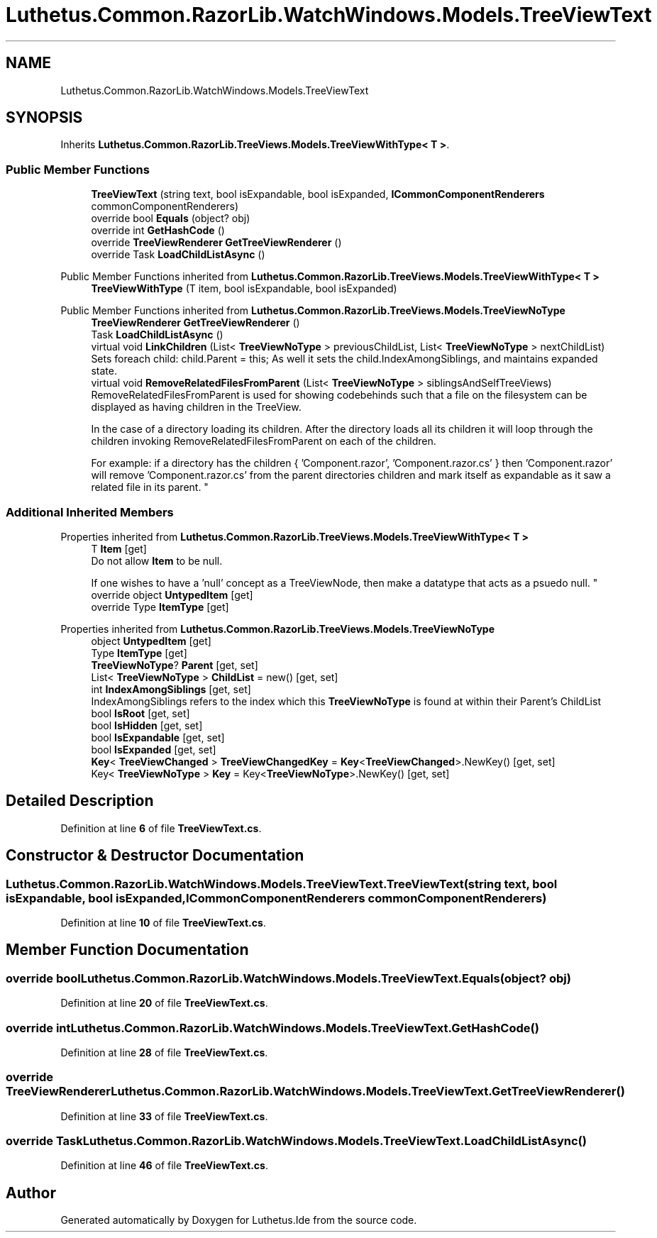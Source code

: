 .TH "Luthetus.Common.RazorLib.WatchWindows.Models.TreeViewText" 3 "Version 1.0.0" "Luthetus.Ide" \" -*- nroff -*-
.ad l
.nh
.SH NAME
Luthetus.Common.RazorLib.WatchWindows.Models.TreeViewText
.SH SYNOPSIS
.br
.PP
.PP
Inherits \fBLuthetus\&.Common\&.RazorLib\&.TreeViews\&.Models\&.TreeViewWithType< T >\fP\&.
.SS "Public Member Functions"

.in +1c
.ti -1c
.RI "\fBTreeViewText\fP (string text, bool isExpandable, bool isExpanded, \fBICommonComponentRenderers\fP commonComponentRenderers)"
.br
.ti -1c
.RI "override bool \fBEquals\fP (object? obj)"
.br
.ti -1c
.RI "override int \fBGetHashCode\fP ()"
.br
.ti -1c
.RI "override \fBTreeViewRenderer\fP \fBGetTreeViewRenderer\fP ()"
.br
.ti -1c
.RI "override Task \fBLoadChildListAsync\fP ()"
.br
.in -1c

Public Member Functions inherited from \fBLuthetus\&.Common\&.RazorLib\&.TreeViews\&.Models\&.TreeViewWithType< T >\fP
.in +1c
.ti -1c
.RI "\fBTreeViewWithType\fP (T item, bool isExpandable, bool isExpanded)"
.br
.in -1c

Public Member Functions inherited from \fBLuthetus\&.Common\&.RazorLib\&.TreeViews\&.Models\&.TreeViewNoType\fP
.in +1c
.ti -1c
.RI "\fBTreeViewRenderer\fP \fBGetTreeViewRenderer\fP ()"
.br
.ti -1c
.RI "Task \fBLoadChildListAsync\fP ()"
.br
.ti -1c
.RI "virtual void \fBLinkChildren\fP (List< \fBTreeViewNoType\fP > previousChildList, List< \fBTreeViewNoType\fP > nextChildList)"
.br
.RI "Sets foreach child: child\&.Parent = this; As well it sets the child\&.IndexAmongSiblings, and maintains expanded state\&. "
.ti -1c
.RI "virtual void \fBRemoveRelatedFilesFromParent\fP (List< \fBTreeViewNoType\fP > siblingsAndSelfTreeViews)"
.br
.RI "RemoveRelatedFilesFromParent is used for showing codebehinds such that a file on the filesystem can be displayed as having children in the TreeView\&.
.br

.br
 In the case of a directory loading its children\&. After the directory loads all its children it will loop through the children invoking RemoveRelatedFilesFromParent on each of the children\&.
.br

.br
 For example: if a directory has the children { 'Component\&.razor', 'Component\&.razor\&.cs' } then 'Component\&.razor' will remove 'Component\&.razor\&.cs' from the parent directories children and mark itself as expandable as it saw a related file in its parent\&. "
.in -1c
.SS "Additional Inherited Members"


Properties inherited from \fBLuthetus\&.Common\&.RazorLib\&.TreeViews\&.Models\&.TreeViewWithType< T >\fP
.in +1c
.ti -1c
.RI "T \fBItem\fP\fR [get]\fP"
.br
.RI "Do not allow \fBItem\fP to be null\&.
.br

.br
 If one wishes to have a 'null' concept as a TreeViewNode, then make a datatype that acts as a psuedo null\&. "
.ti -1c
.RI "override object \fBUntypedItem\fP\fR [get]\fP"
.br
.ti -1c
.RI "override Type \fBItemType\fP\fR [get]\fP"
.br
.in -1c

Properties inherited from \fBLuthetus\&.Common\&.RazorLib\&.TreeViews\&.Models\&.TreeViewNoType\fP
.in +1c
.ti -1c
.RI "object \fBUntypedItem\fP\fR [get]\fP"
.br
.ti -1c
.RI "Type \fBItemType\fP\fR [get]\fP"
.br
.ti -1c
.RI "\fBTreeViewNoType\fP? \fBParent\fP\fR [get, set]\fP"
.br
.ti -1c
.RI "List< \fBTreeViewNoType\fP > \fBChildList\fP = new()\fR [get, set]\fP"
.br
.ti -1c
.RI "int \fBIndexAmongSiblings\fP\fR [get, set]\fP"
.br
.RI "IndexAmongSiblings refers to the index which this \fBTreeViewNoType\fP is found at within their Parent's ChildList "
.ti -1c
.RI "bool \fBIsRoot\fP\fR [get, set]\fP"
.br
.ti -1c
.RI "bool \fBIsHidden\fP\fR [get, set]\fP"
.br
.ti -1c
.RI "bool \fBIsExpandable\fP\fR [get, set]\fP"
.br
.ti -1c
.RI "bool \fBIsExpanded\fP\fR [get, set]\fP"
.br
.ti -1c
.RI "\fBKey\fP< \fBTreeViewChanged\fP > \fBTreeViewChangedKey\fP = \fBKey\fP<\fBTreeViewChanged\fP>\&.NewKey()\fR [get, set]\fP"
.br
.ti -1c
.RI "Key< \fBTreeViewNoType\fP > \fBKey\fP = Key<\fBTreeViewNoType\fP>\&.NewKey()\fR [get, set]\fP"
.br
.in -1c
.SH "Detailed Description"
.PP 
Definition at line \fB6\fP of file \fBTreeViewText\&.cs\fP\&.
.SH "Constructor & Destructor Documentation"
.PP 
.SS "Luthetus\&.Common\&.RazorLib\&.WatchWindows\&.Models\&.TreeViewText\&.TreeViewText (string text, bool isExpandable, bool isExpanded, \fBICommonComponentRenderers\fP commonComponentRenderers)"

.PP
Definition at line \fB10\fP of file \fBTreeViewText\&.cs\fP\&.
.SH "Member Function Documentation"
.PP 
.SS "override bool Luthetus\&.Common\&.RazorLib\&.WatchWindows\&.Models\&.TreeViewText\&.Equals (object? obj)"

.PP
Definition at line \fB20\fP of file \fBTreeViewText\&.cs\fP\&.
.SS "override int Luthetus\&.Common\&.RazorLib\&.WatchWindows\&.Models\&.TreeViewText\&.GetHashCode ()"

.PP
Definition at line \fB28\fP of file \fBTreeViewText\&.cs\fP\&.
.SS "override \fBTreeViewRenderer\fP Luthetus\&.Common\&.RazorLib\&.WatchWindows\&.Models\&.TreeViewText\&.GetTreeViewRenderer ()"

.PP
Definition at line \fB33\fP of file \fBTreeViewText\&.cs\fP\&.
.SS "override Task Luthetus\&.Common\&.RazorLib\&.WatchWindows\&.Models\&.TreeViewText\&.LoadChildListAsync ()"

.PP
Definition at line \fB46\fP of file \fBTreeViewText\&.cs\fP\&.

.SH "Author"
.PP 
Generated automatically by Doxygen for Luthetus\&.Ide from the source code\&.
